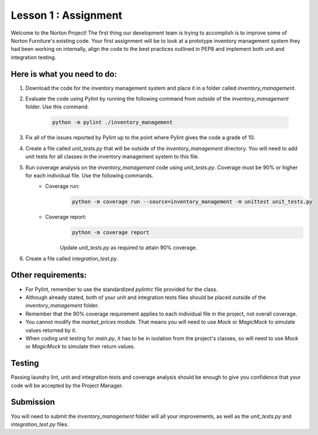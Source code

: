 =====================
Lesson 1 : Assignment
=====================
Welcome to the Norton Project! The first thing our development team is trying to accomplish is to improve some of Norton Furniture's existing code. Your first assignment will
be to look at a prototype inventory management system they had been working on internally, align the code to the best practices outlined in PEP8 and implement both unit and integration testing.   

Here is what you need to do:
----------------------------

#. Download the code for the inventory management system and place it in a folder called *inventory_management*.
#. Evaluate the code using Pylint by running the following command from *outside* of the *inventory_management* folder. Use this command:

    .. code-block:: python

        python -m pylint ./inventory_management

#. Fix all of the issues reported by Pylint up to the point where Pylint gives the code a grade of 10.
#. Create a file called *unit_tests.py* that will be outside of the *inventory_management* directory. You will need to add unit tests for all classes in the inventory management system to this file.
#. Run coverage analysis on the *inventory_management* code using *unit_tests.py*. Coverage must be 90% or higher for each individual file. Use the following commands.
    - Coverage run:
        .. code-block:: python

            python -m coverage run --source=inventory_management -m unittest unit_tests.py
            
    - Coverage report:
        .. code-block:: python

            python -m coverage report

        Update *unit_tests.py* as required to attain 90% coverage.

#. Create a file called *integration_test.py*.

Other requirements:
-------------------
- For Pylint, remember to use the standardized *pylintrc* file provided for the class.
- Although already stated, both of your unit and integration tests files should be placed outside of the *inventory_management* folder.
- Remember that the 90% coverage requirement applies to each individual file in the project, not overall coverage.
- You cannot modify the *market_prices* module. That means you will need to use *Mock* or *MagicMock* to simulate values returned by it.
- When coding unit testing for *main.py*, it has to be in isolation from the project's classes, so will need to use *Mock* or *MagicMock* to simulate their return values.

Testing
-------

Passing laundry lint, unit and integration tests and coverage analysis should be enough to give you confidence that your code will be accepted by the Project Manager.

Submission
----------
You will need to submit the *inventory_management* folder will all your improvements, as well as the *unit_tests.py* and *integration_test.py* files.